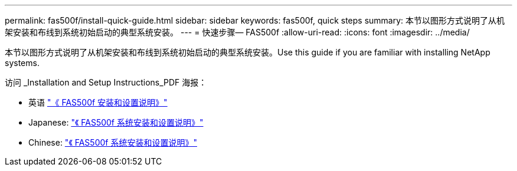 ---
permalink: fas500f/install-quick-guide.html 
sidebar: sidebar 
keywords: fas500f, quick steps 
summary: 本节以图形方式说明了从机架安装和布线到系统初始启动的典型系统安装。 
---
= 快速步骤— FAS500f
:allow-uri-read: 
:icons: font
:imagesdir: ../media/


[role="lead"]
本节以图形方式说明了从机架安装和布线到系统初始启动的典型系统安装。Use this guide if you are familiar with installing NetApp systems.

访问 _Installation and Setup Instructions_PDF 海报：

* 英语 link:../media/PDF/215-15055_2020_11_en-us_FAS500f_ISI.pdf["《 FAS500f 安装和设置说明》"^]
* Japanese: https://library.netapp.com/ecm/ecm_download_file/ECMLP2874807["《 FAS500f 系统安装和设置说明》"^]
* Chinese: https://library.netapp.com/ecm/ecm_download_file/ECMLP2874808["《 FAS500f 系统安装和设置说明》"^]

